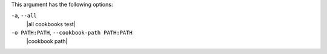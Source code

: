 .. The contents of this file may be included in multiple topics (using the includes directive).
.. The contents of this file should be modified in a way that preserves its ability to appear in multiple topics.


This argument has the following options:

``-a``, ``--all``
   |all cookbooks test|

``-o PATH:PATH``, ``--cookbook-path PATH:PATH``
   |cookbook path|
